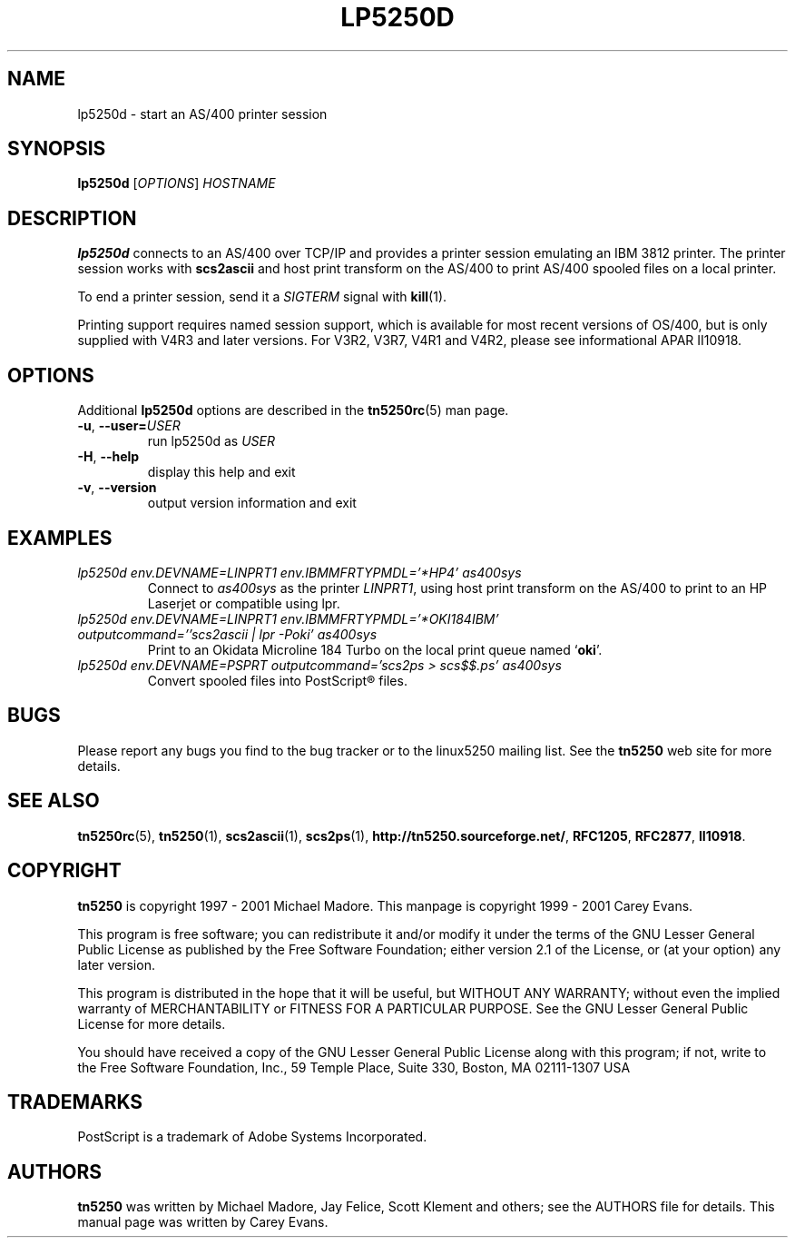 '\" t
.ig
Man page for lp5250d.

Copyright (C) 1999 - 2008 Carey Evans.

You can redistribute and/or modify this document under the terms of 
the GNU General Public License as published by the Free Software
Foundation; either version 2 of the License, or (at your option)
any later version.

This document is distributed in the hope that it will be useful,
but WITHOUT ANY WARRANTY; without even the implied warranty of
MERCHANTABILITY or FITNESS FOR A PARTICULAR PURPOSE.  See the
GNU General Public License for more details.
..
.TH LP5250D 1 "12 November 2001"
.SH NAME
lp5250d \- start an AS/400 printer session
.SH SYNOPSIS
.B lp5250d
.RI [\| OPTIONS \|]
.I HOSTNAME
.SH "DESCRIPTION"
.B lp5250d
connects to an AS/400 over TCP/IP and provides a printer session
emulating an IBM 3812 printer.  The printer session works with
.B scs2ascii
and host print transform on the AS/400 to print AS/400 spooled files
on a local printer.
.PP
To end a printer session, send it a
.I SIGTERM
signal with
.BR kill (1).
.PP
Printing support requires named session support, which is available
for most recent versions of OS/400, but is only supplied with V4R3 and
later versions.  For V3R2, V3R7, V4R1 and V4R2, please see informational APAR
II10918.
.SH OPTIONS
Additional
.B lp5250d
options are described in the
.BR tn5250rc (5)
man page.
.TP
\fB\-u\fR, \fB\-\-user=\fIUSER\fR
run lp5250d as \fIUSER
.TP
\fB\-H\fR, \fB\-\-help\fR
display this help and exit
.TP
\fB\-v\fR, \fB\-\-version\fR
output version information and exit
.SH EXAMPLES
.TP
.I "lp5250d env.DEVNAME=LINPRT1 env.IBMMFRTYPMDL='*HP4' as400sys"
Connect to
.I as400sys
as the printer
.IR LINPRT1 ,
using host print transform on the AS/400 to print to an HP Laserjet or
compatible using lpr.
.TP
.I "lp5250d env.DEVNAME=LINPRT1 env.IBMMFRTYPMDL='*OKI184IBM' outputcommand=''scs2ascii | lpr -Poki' as400sys"
Print to an Okidata Microline 184 Turbo on the local print queue named
.RB ` oki '.
.TP
.I "lp5250d env.DEVNAME=PSPRT outputcommand='scs2ps > scs$$.ps' as400sys"
Convert spooled files into PostScript\*R files.
.SH BUGS
Please report any bugs you find to the bug tracker or to the linux5250
mailing list.  See the
.B tn5250
web site for more details.
.SH "SEE ALSO"
.BR tn5250rc (5),
.BR tn5250 (1),
.BR scs2ascii (1),
.BR scs2ps (1),
.BR http://tn5250.sourceforge.net/ ,
.BR RFC1205 ,
.BR RFC2877 ,
.BR II10918 .
.SH COPYRIGHT
.B tn5250
is copyright
.if t \(co
1997 \- 2001 Michael Madore.  This manpage is copyright
.if t \(co
1999 \- 2001 Carey Evans.
.PP
This program is free software; you can redistribute it and/or modify
it under the terms of the GNU Lesser General Public License as published by
the Free Software Foundation; either version 2.1 of the License, or
(at your option) any later version.
.PP
This program is distributed in the hope that it will be useful,
but WITHOUT ANY WARRANTY; without even the implied warranty of
MERCHANTABILITY or FITNESS FOR A PARTICULAR PURPOSE.  See the
GNU Lesser General Public License for more details.
.PP
You should have received a copy of the GNU Lesser General Public License
along with this program; if not, write to the Free Software
Foundation, Inc., 59 Temple Place, Suite 330, Boston, MA  02111-1307  USA
.SH TRADEMARKS
PostScript is a trademark of Adobe Systems Incorporated.
.SH AUTHORS
.B tn5250
was written by Michael Madore, Jay Felice, Scott Klement
and others; see the AUTHORS file for details.
This manual page was written by Carey Evans.
